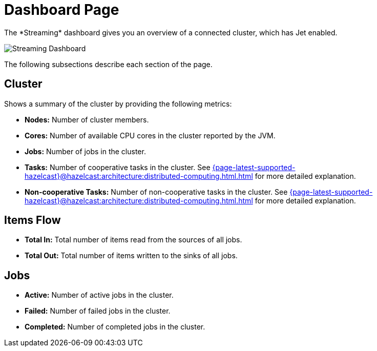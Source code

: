 = Dashboard Page
:page-aliases: monitor-jet:dashboard.adoc, monitor-jet:monitor-jet.adoc, monitor-streaming:monitor-streaming.adoc
:description: The *Streaming* dashboard gives you an overview of a connected cluster, which has Jet enabled.

{description}

image:ROOT:StreamingDashboard.png[Streaming Dashboard]

The following subsections describe each section of the page.

== Cluster

Shows a summary of the cluster by providing the following metrics:

* **Nodes:** Number of cluster members.
* **Cores:** Number of available CPU cores in the cluster reported by the JVM.
* **Jobs:** Number of jobs in the cluster.
* **Tasks:** Number of cooperative tasks in the cluster. See xref:{page-latest-supported-hazelcast}@hazelcast:architecture:distributed-computing.html.adoc#tasks-concurrency-is-cooperative[] for more detailed explanation.
* **Non-cooperative Tasks:** Number of non-cooperative tasks in the cluster. See xref:{page-latest-supported-hazelcast}@hazelcast:architecture:distributed-computing.html.adoc#tasks-concurrency-is-cooperative[] for more detailed explanation.

== Items Flow

* **Total In:** Total number of items read from the sources of all jobs.
* **Total Out:** Total number of items written to the sinks of all jobs.

== Jobs

* **Active:** Number of active jobs in the cluster.
* **Failed:** Number of failed jobs in the cluster.
* **Completed:** Number of completed jobs in the cluster.
